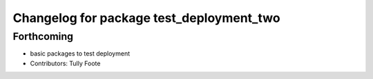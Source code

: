 ^^^^^^^^^^^^^^^^^^^^^^^^^^^^^^^^^^^^^^^^^
Changelog for package test_deployment_two
^^^^^^^^^^^^^^^^^^^^^^^^^^^^^^^^^^^^^^^^^

Forthcoming
-----------
* basic packages to test deployment
* Contributors: Tully Foote
